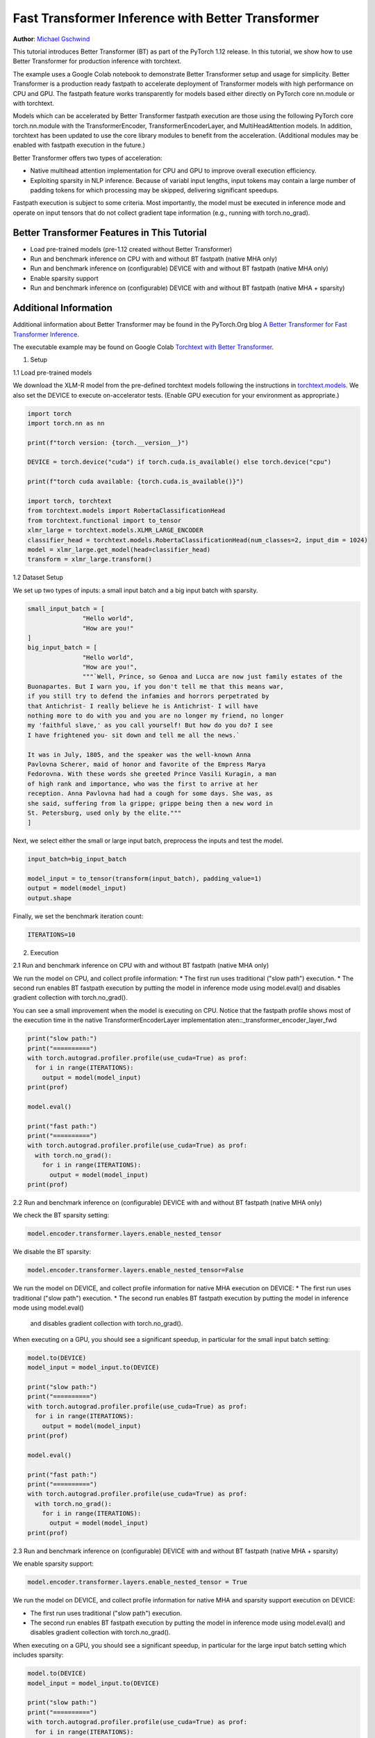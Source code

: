 Fast Transformer Inference with Better Transformer
===============================================================

**Author**: `Michael Gschwind <https://github.com/mikekgfb>`__

This tutorial introduces Better Transformer (BT) as part of the PyTorch 1.12 release. 
In this tutorial, we show how to use Better Transformer for production 
inference with torchtext. 

The example uses a Google Colab notebook to demonstrate Better Transformer setup
and usage for simplicity. Better Transformer is a production ready fastpath to
accelerate deployment of Transformer models with high performance on CPU and GPU.
The fastpath feature works transparently for models based either directly on 
PyTorch core nn.module or with torchtext.  

Models which can be accelerated by Better Transformer fastpath execution are those
using the following PyTorch core torch.nn.module with the TransformerEncoder, 
TransformerEncoderLayer, and MultiHeadAttention models.  In addition, torchtext has 
been updated to use the core library modules to benefit from the acceleration.
(Additional modules may be enabled with fastpath execution in the future.)

Better Transformer offers two types of acceleration:

* Native multihead attention implementation for CPU and GPU to improve overall execution efficiency.  
* Exploiting sparsity in NLP inference.  Because of variabl input lengths, input
  tokens may contain a large number of padding tokens for which processing may be
  skipped, delivering significant speedups.

Fastpath execution is subject to some criteria. Most importantly, the model 
must be executed in inference mode and operate on input tensors that do not collect 
gradient tape information (e.g., running with torch.no_grad). 

Better Transformer Features in This Tutorial
--------------------------------------------
* Load pre-trained models (pre-1.12 created without Better Transformer)
* Run and benchmark inference on CPU with and without BT fastpath (native MHA only)
* Run and benchmark inference on (configurable) DEVICE with and without BT fastpath (native MHA only)
* Enable sparsity support
* Run and benchmark inference on (configurable) DEVICE with and without BT fastpath (native MHA + sparsity)

Additional Information
-----------------------
Additional iinformation about Better Transformer may be found in the PyTorch.Org blog  
`A Better Transformer for Fast Transformer Inference
<https://pytorch.org/blog/a-better-transformer-for-fast-transformer-encoder-inference//>`__.

The executable example may be found on Google Colab `Torchtext with Better Transformer 
<https://colab.research.google.com/drive/1LTCo7HqnmTuDMJhDCPgYfRHff1RBzPtI?usp=sharing>`__.


1. Setup

1.1 Load pre-trained models

We download the XLM-R model from the pre-defined torchtext models following the instructions in
`torchtext.models <https://pytorch.org/text/main/models.html>`__.  We also set the DEVICE to execute 
on-accelerator tests.  (Enable GPU execution for your environment as appropriate.)

.. code-block:: python 

    import torch
    import torch.nn as nn

    print(f"torch version: {torch.__version__}")

    DEVICE = torch.device("cuda") if torch.cuda.is_available() else torch.device("cpu")

    print(f"torch cuda available: {torch.cuda.is_available()}")

    import torch, torchtext
    from torchtext.models import RobertaClassificationHead
    from torchtext.functional import to_tensor
    xlmr_large = torchtext.models.XLMR_LARGE_ENCODER
    classifier_head = torchtext.models.RobertaClassificationHead(num_classes=2, input_dim = 1024)
    model = xlmr_large.get_model(head=classifier_head)
    transform = xlmr_large.transform()

1.2 Dataset Setup

We set up two types of inputs: a small input batch and a big input batch with sparsity.

.. code-block:: python

    small_input_batch = [
                   "Hello world", 
                   "How are you!"
    ]
    big_input_batch = [
                   "Hello world", 
                   "How are you!", 
                   """`Well, Prince, so Genoa and Lucca are now just family estates of the
    Buonapartes. But I warn you, if you don't tell me that this means war,
    if you still try to defend the infamies and horrors perpetrated by
    that Antichrist- I really believe he is Antichrist- I will have
    nothing more to do with you and you are no longer my friend, no longer
    my 'faithful slave,' as you call yourself! But how do you do? I see
    I have frightened you- sit down and tell me all the news.`

    It was in July, 1805, and the speaker was the well-known Anna
    Pavlovna Scherer, maid of honor and favorite of the Empress Marya
    Fedorovna. With these words she greeted Prince Vasili Kuragin, a man
    of high rank and importance, who was the first to arrive at her
    reception. Anna Pavlovna had had a cough for some days. She was, as
    she said, suffering from la grippe; grippe being then a new word in
    St. Petersburg, used only by the elite."""
    ]

Next, we select either the small or large input batch, preprocess the inputs and test the model. 

.. code-block:: python

    input_batch=big_input_batch

    model_input = to_tensor(transform(input_batch), padding_value=1)
    output = model(model_input)
    output.shape

Finally, we set the benchmark iteration count:

.. code-block:: python

    ITERATIONS=10

2. Execution

2.1  Run and benchmark inference on CPU with and without BT fastpath (native MHA only)

We run the model on CPU, and collect profile information:  
* The first run uses traditional ("slow path") execution.
* The second run enables BT fastpath execution by putting the model in inference mode using model.eval() and disables gradient collection with torch.no_grad().

You can see a small improvement when the model is executing on CPU.  Notice that the fastpath profile shows most of the execution time
in the native TransformerEncoderLayer implementation aten::_transformer_encoder_layer_fwd

.. code-block:: python

    print("slow path:")
    print("==========")
    with torch.autograd.profiler.profile(use_cuda=True) as prof:
      for i in range(ITERATIONS):  
        output = model(model_input)
    print(prof)

    model.eval()

    print("fast path:")
    print("==========")
    with torch.autograd.profiler.profile(use_cuda=True) as prof:
      with torch.no_grad():
        for i in range(ITERATIONS):
          output = model(model_input)
    print(prof)


2.2  Run and benchmark inference on (configurable) DEVICE with and without BT fastpath (native MHA only)

We check the BT sparsity setting:

.. code-block:: python

    model.encoder.transformer.layers.enable_nested_tensor
    

We disable the BT sparsity:

.. code-block:: python

    model.encoder.transformer.layers.enable_nested_tensor=False    
    
 
We run the model on DEVICE, and collect profile information for native MHA execution on DEVICE:  
* The first run uses traditional ("slow path") execution.
* The second run enables BT fastpath execution by putting the model in inference mode using model.eval()
  and disables gradient collection with torch.no_grad().

When executing on a GPU, you should see a significant speedup, in particular for the small input batch setting:

.. code-block:: python

    model.to(DEVICE)
    model_input = model_input.to(DEVICE)

    print("slow path:")
    print("==========")
    with torch.autograd.profiler.profile(use_cuda=True) as prof:
      for i in range(ITERATIONS):  
        output = model(model_input)
    print(prof)

    model.eval()

    print("fast path:")
    print("==========")
    with torch.autograd.profiler.profile(use_cuda=True) as prof:
      with torch.no_grad():
        for i in range(ITERATIONS):
          output = model(model_input)
    print(prof)
    

2.3 Run and benchmark inference on (configurable) DEVICE with and without BT fastpath (native MHA + sparsity)

We enable sparsity support:

.. code-block:: python

    model.encoder.transformer.layers.enable_nested_tensor = True

We run the model on DEVICE, and collect profile information for native MHA and sparsity support execution on DEVICE:  

* The first run uses traditional ("slow path") execution.
* The second run enables BT fastpath execution by putting the model in inference mode using model.eval() and disables gradient collection with torch.no_grad().

When executing on a GPU, you should see a significant speedup, in particular for the large input batch setting which includes sparsity:

.. code-block:: python

    model.to(DEVICE)
    model_input = model_input.to(DEVICE)

    print("slow path:")
    print("==========")
    with torch.autograd.profiler.profile(use_cuda=True) as prof:
      for i in range(ITERATIONS):  
        output = model(model_input)
    print(prof)

    model.eval()

    print("fast path:")
    print("==========")
    with torch.autograd.profiler.profile(use_cuda=True) as prof:
      with torch.no_grad():
        for i in range(ITERATIONS):
          output = model(model_input)
    print(prof)


Summary
-------

In this tutorial, we have introduced fast transformer inference with 
Better Transformer fastpath execution in torchtext using PyTorch core 
Better Transformer support for Transformer Enncoder models.  We have 
demonstrated the use of Better Transformer with models trained prior to 
the availability of BT fastpath execution.  We have demonstrated and 
benchmarked the use of both BT fastpath execution modes, native MHA execution
and BT sparsity acceleration. 


